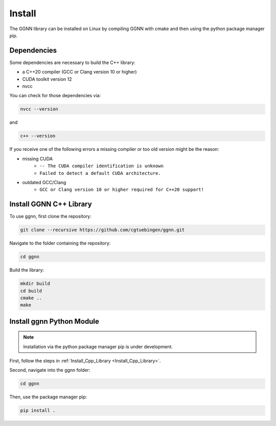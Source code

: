 Install
=======

The GGNN library can be installed on Linux by compiling GGNN with cmake and then using the python package manager pip.

Dependencies
------------

Some dependencies are necessary to build the C++ library:

- a C++20 compiler (GCC or Clang version 10 or higher)
- CUDA toolkit version 12
- nvcc

You can check for those dependencies via:

.. code-block:: console

   nvcc --version

and 

.. code-block:: console

   c++ --version

If you receive one of the following errors a missing compiler or too old version might be the reason:

- missing CUDA
   - ``-- The CUDA compiler identification is unknown``
   - ``Failed to detect a default CUDA architecture.``
- outdated GCC/Clang
   - ``GCC or Clang version 10 or higher required for C++20 support!``


.. _Install_Cpp_Library:

Install GGNN C++ Library
------------------------

To use ggnn, first clone the repository:

.. code-block:: console

   git clone --recursive https://github.com/cgtuebingen/ggnn.git

Navigate to the folder containing the repository:

.. code-block:: console

   cd ggnn

Build the library:

.. code-block:: console

   mkdir build
   cd build
   cmake ..
   make


Install ggnn Python Module
---------------------------

.. note::
   Installation via the python package manager pip is under development.

First, follow the steps in :ref:`Install_Cpp_Library <Install_Cpp_Library>`.

Second, navigate into the ggnn folder:

.. code-block:: console

   cd ggnn

Then, use the package manager pip: 

.. code-block:: console

   pip install .
